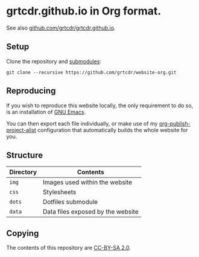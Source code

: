 * grtcdr.github.io in Org format.

See also [[https://github.com/grtcdr/grtcdr.github.io][github.com/grtcdr/grtcdr.github.io]].

** Setup

Clone the repository and [[file:.gitmodules][submodules]]:

#+begin_example
git clone --recursive https://github.com/grtcdr/website-org.git
#+end_example

** Reproducing

If you wish to reproduce this website locally, the only requirement to
do so, is an installation of [[https://www.gnu.org/software/emacs/][GNU Emacs]].

You can then export each file individually, or make use of my
[[https://git.sr.ht/~grtcdr/dotfiles/tree/main/item/emacs/.config/emacs/lisp/grt-publish.el][org-publish-project-alist]] configuration that automatically builds the
whole website for you.

** Structure

| Directory | Contents                          |
|-----------+-----------------------------------|
| =img=     | Images used within the website    |
| =css=     | Stylesheets                       |
| =dots=    | Dotfiles submodule                |
| =data=    | Data files exposed by the website |

** Copying

The contents of this repository are [[https://creativecommons.org/licenses/by-sa/2.0/][CC-BY-SA 2.0]].

